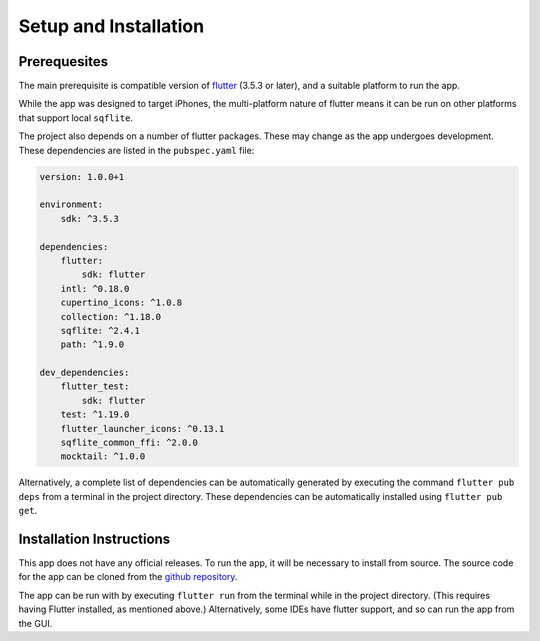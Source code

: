 Setup and Installation
======================

*************
Prerequesites
*************
The main prerequisite is compatible version of `flutter`_ (3.5.3 or later),
and a suitable platform to run the app. 

While the app was designed to target iPhones, the multi-platform nature of flutter means it can be run on other platforms that support local ``sqflite``.

The project also depends on a number of flutter packages. 
These may change as the app undergoes development.
These dependencies are listed in the ``pubspec.yaml`` file:  

.. code-block:: yaml
    
    version: 1.0.0+1

    environment:
        sdk: ^3.5.3

    dependencies:
        flutter:
            sdk: flutter
        intl: ^0.18.0
        cupertino_icons: ^1.0.8
        collection: ^1.18.0
        sqflite: ^2.4.1
        path: ^1.9.0

    dev_dependencies:
        flutter_test:
            sdk: flutter
        test: ^1.19.0
        flutter_launcher_icons: ^0.13.1
        sqflite_common_ffi: ^2.0.0
        mocktail: ^1.0.0

Alternatively, a complete list of dependencies 
can be automatically generated by executing the command ``flutter pub deps`` 
from a terminal in the project directory. 
These dependencies can be automatically installed using ``flutter pub get``. 

*************************
Installation Instructions
*************************
This app does not have any official releases. To run the app, it will be necessary to install from source.
The source code for the app can be cloned from the `github repository`_.
    
The app can be run with by executing ``flutter run`` from the terminal while in the project directory.
(This requires having Flutter installed, as mentioned above.)
Alternatively, some IDEs have flutter support, and so can run the app from the GUI.

.. _github repository: https://github.com/75-Hard-Student-Edition/75-Student
.. _flutter: https://flutter.dev/ 
